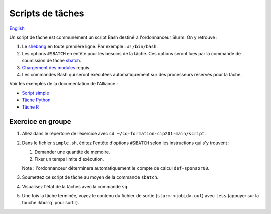 Scripts de tâches
=================

`English <../en/scripts.html>`_

Un script de tâche est communément un script Bash destiné à l'ordonnanceur
Slurm. On y retrouve :

#. Le `shebang <https://fr.wikipedia.org/wiki/Shebang>`_ en toute première
   ligne. Par exemple : ``#!/bin/bash``.
#. Les options ``#SBATCH`` en entête pour les besoins de la tâche. Ces
   options seront lues par la commande de soumission de tâche
   `sbatch <https://slurm.schedmd.com/sbatch.html>`_.
#. `Chargement des modules <https://docs.alliancecan.ca/wiki/Utiliser_des_modules>`_
   requis.
#. Les commandes Bash qui seront exécutées automatiquement sur des processeurs
   réservés pour la tâche.

Voir les exemples de la documentation de l'Alliance :

- `Script simple <https://docs.alliancecan.ca/wiki/Running_jobs/fr#Soumettre_des_t%C3%A2ches_avec_sbatch>`_
- `Tâche Python <https://docs.alliancecan.ca/wiki/Python/fr#Cr%C3%A9er_un_environnement_virtuel_dans_vos_t%C3%A2ches>`_
- `Tâche R <https://docs.alliancecan.ca/wiki/R/fr#Interpr%C3%A9teur>`_

Exercice en groupe
------------------

#. Allez dans le répertoire de l’exercice avec
   ``cd ~/cq-formation-cip201-main/script``.
#. Dans le fichier ``simple.sh``, éditez l'entête d'options
   ``#SBATCH`` selon les instructions qui s'y trouvent :

   #. Demander une quantité de mémoire.
   #. Fixer un temps limite d'exécution.

   Note : l'ordonnanceur déterminera automatiquement le compte de calcul
   ``def-sponsor00``.

#. Soumettez ce script de tâche au moyen de la commande ``sbatch``.
#. Visualisez l'état de la tâches avec la commande ``sq``.
#. Une fois la tâche terminée, voyez le contenu du fichier de sortie
   (``slurm-<jobid>.out``) avec ``less`` (appuyer sur la touche
   :kbd:`q` pour sortir).
